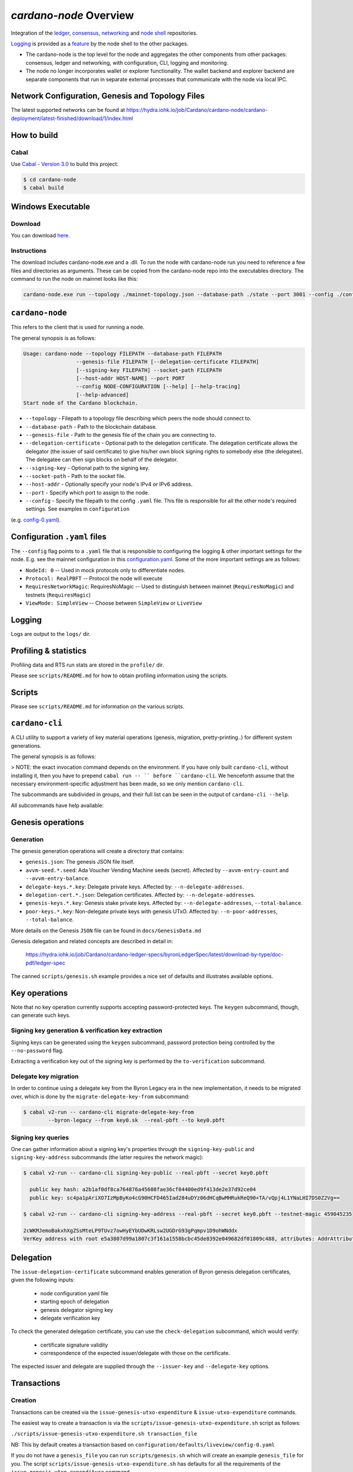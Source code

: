.. raw:: html

   <p align="center">
     <a href="https://github.com/input-output-hk/cardano-node/releases"><img src="https://img.shields.io/github/release-pre/input-output-hk/cardano-node.svg?style=for-the-badge" /></a>
     <a href="https://buildkite.com/input-output-hk/cardano-node"><img src="https://img.shields.io/buildkite/a978cbb4def7018be3d0a004127da356f4db32f1c318c1a48a/master?label=BUILD&style=for-the-badge"/></a>
   </p>

***********************
`cardano-node` Overview
***********************

Integration of the `ledger <https://github.com/input-output-hk/cardano-ledger>`_, `consensus <https://github.com/input-output-hk/ouroboros-network/tree/master/ouroboros-consensus>`_,
`networking <https://github.com/input-output-hk/ouroboros-network/tree/master/ouroboros-network>`_ and
`node shell <https://github.com/input-output-hk/cardano-shell>`_ repositories.

`Logging <https://github.com/input-output-hk/iohk-monitoring-framework>`_ is provided as a
`feature <https://github.com/input-output-hk/cardano-shell/blob/master/app/Cardano/Shell/Features/Logging.hs>`_ by the node shell to the other packages.

- The cardano-node is the top level for the node and
  aggregates the other components from other packages: consensus, ledger and
  networking, with configuration, CLI, logging and monitoring.

- The node no longer incorporates wallet or explorer functionality. The wallet
  backend and explorer backend are separate components that run in separate
  external processes that communicate with the node via local IPC.

Network Configuration, Genesis and Topology Files
=================================================

The latest supported networks can be found at `<https://hydra.iohk.io/job/Cardano/cardano-node/cardano-deployment/latest-finished/download/1/index.html>`_

How to build
============

Cabal
-----

Use `Cabal - Version 3.0 <https://www.haskell.org/cabal/>`_ to build this project:

.. code-block:: console

    $ cd cardano-node
    $ cabal build

Windows Executable
==================

Download
--------

You can download `here <https://hydra.iohk.io/job/Cardano/cardano-node/cardano-node-win64/latest-finished>`_.

Instructions
------------

The download includes cardano-node.exe and a .dll. To run the node with cardano-node run you need to reference a few files and directories as arguments. These can be copied from the cardano-node repo into the executables directory. The command to run the node on mainnet looks like this:

.. code-block:: console

    cardano-node.exe run --topology ./mainnet-topology.json --database-path ./state --port 3001 --config ./configuration-mainnet.yaml --socket-path \\.\pipe\cardano-node

``cardano-node``
================
This refers to the client that is used for running a node.

The general synopsis is as follows:

.. code-block:: console

   Usage: cardano-node --topology FILEPATH --database-path FILEPATH
                    --genesis-file FILEPATH [--delegation-certificate FILEPATH]
                    [--signing-key FILEPATH] --socket-path FILEPATH
                    [--host-addr HOST-NAME] --port PORT
                    --config NODE-CONFIGURATION [--help] [--help-tracing]
                    [--help-advanced]
   Start node of the Cardano blockchain.

* ``--topology`` - Filepath to a topology file describing which peers the node should connect to.

* ``--database-path`` - Path to the blockchain database.

* ``--genesis-file`` - Path to the genesis file of the chain you are connecting to.

* ``--delegation-certificate`` - Optional path to the delegation certificate. The delegation certificate allows the delegator (the issuer of said certificate) to give his/her own block signing rights to somebody else (the delegatee). The delegatee can then sign blocks on behalf of the delegator.

* ``--signing-key`` - Optional path to the signing key.

* ``--socket-path`` - Path to the socket file.

* ``--host-addr`` - Optionally specify your node's IPv4 or IPv6 address.

* ``--port`` - Specify which port to assign to the node.

* ``--config`` - Specify the filepath to the config ``.yaml`` file. This file is responsible for all the other node's required settings. See examples in ``configuration``
(e.g. `config-0.yaml <configuration/defaults/liveview/config-0.yaml>`_).


Configuration ``.yaml`` files
=============================

The ``--config`` flag points to a ``.yaml`` file that is responsible to configuring the logging & other important settings for the node. E.g. see the mainnet configuration in this
`configuration.yaml <https://github.com/input-output-hk/cardano-node/blob/master/configuration/defaults/byron-mainnet/configuration.yaml>`_.
Some of the more important settings are as follows:

* ``NodeId: 0``  -- Used in mock protocols only to differentiate nodes.

* ``Protocol: RealPBFT`` -- Protocol the node will execute

* ``RequiresNetworkMagic``: RequiresNoMagic -- Used to distinguish between mainnet (``RequiresNoMagic``) and testnets (``RequiresMagic``)

* ``ViewMode: SimpleView`` -- Choose between ``SimpleView`` or ``LiveView``


Logging
========

Logs are output to the ``logs/`` dir.

Profiling & statistics
======================

Profiling data and RTS run stats are stored in the ``profile/`` dir.

Please see ``scripts/README.md`` for how to obtain profiling information using the scripts.

Scripts
=======

Please see ``scripts/README.md`` for information on the various scripts.

``cardano-cli``
===============

A CLI utility to support a variety of key material operations (genesis, migration, pretty-printing..) for different system generations.

The general synopsis is as follows:

.. code-block:: console
   Usage: cardano-cli (Genesis related CMDs | Key related CMDs | Delegation related CMDs | Transaction related CMDs | Local node related CMDs)

> NOTE: the exact invocation command depends on the environment.  If you have only built ``cardano-cli``, without installing it, then you have to prepend ``cabal run -- ``
before ``cardano-cli``.  We henceforth assume that the necessary environment-specific adjustment has been made, so we only mention ``cardano-cli``.

The subcommands are subdivided in groups, and their full list can be seen in the output of ``cardano-cli --help``.

All subcommands have help available:

.. code-block:: console
   $ cabal v2-run -- cardano-cli migrate-delegate-key-from --help
   Usage: cardano-cli migrate-delegate-key-from (--byron-legacy | --bft | --praos |
                                                 --mock-pbft | --real-pbft)
                                                 --from FILEPATH
                                                (--byron-legacy | --bft | --praos |
                                                 --mock-pbft | --real-pbft)
                                                 --to FILEPATH
   Migrate a delegate key from an older version.

   Available options:
     --byron-legacy           Byron/Ouroboros Classic suite of algorithms
     --bft                    BFT consensus
     --praos                  Praos consensus
     --mock-pbft              Permissive BFT consensus with a mock ledger
     --real-pbft              Permissive BFT consensus with a real ledger
     --from FILEPATH          Signing key file to migrate.
     --byron-legacy           Byron/Ouroboros Classic suite of algorithms
     --bft                    BFT consensus
     --praos                  Praos consensus
     --mock-pbft              Permissive BFT consensus with a mock ledger
     --real-pbft              Permissive BFT consensus with a real ledger
     --to FILEPATH            Non-existent file to write the signing key to.
     -h,--help                Show this help text

Genesis operations
==================

Generation
----------

The genesis generation operations will create a directory that contains:

* ``genesis.json``:
  The genesis JSON file itself.

* ``avvm-seed.*.seed``:
  Ada Voucher Vending Machine seeds (secret). Affected by ``--avvm-entry-count`` and ``--avvm-entry-balance``.

* ``delegate-keys.*.key``:
  Delegate private keys. Affected by: ``--n-delegate-addresses``.

* ``delegation-cert.*.json``:
  Delegation certificates. Affected by: ``--n-delegate-addresses``.

* ``genesis-keys.*.key``:
  Genesis stake private keys. Affected by: ``--n-delegate-addresses``, ``--total-balance``.

* ``poor-keys.*.key``:
  Non-delegate private keys with genesis UTxO. Affected by: ``--n-poor-addresses``, ``--total-balance``.

More details on the Genesis ``JSON`` file can be found in ``docs/GenesisData.md``

Genesis delegation and related concepts are described in detail in:

  `<https://hydra.iohk.io/job/Cardano/cardano-ledger-specs/byronLedgerSpec/latest/download-by-type/doc-pdf/ledger-spec>`_

The canned ``scripts/genesis.sh`` example provides a nice set of defaults and
illustrates available options.

Key operations
==============

Note that no key operation currently supports accepting password-protected keys.
The ``keygen`` subcommand, though, can generate such keys.

Signing key generation & verification key extraction
----------------------------------------------------

Signing keys can be generated using the ``keygen`` subcommand, password protection being
controlled by the ``--no-password`` flag.

Extracting a verification key out of the signing key is performed by the ``to-verification`` subcommand.

Delegate key migration
----------------------

In order to continue using a delegate key from the Byron Legacy era in the new implementation,
it needs to be migrated over, which is done by the ``migrate-delegate-key-from`` subcommand:


.. code-block:: console

  $ cabal v2-run -- cardano-cli migrate-delegate-key-from
          --byron-legacy --from key0.sk  --real-pbft --to key0.pbft

Signing key queries
-------------------

One can gather information about a signing key's properties through the ``signing-key-public``
and ``signing-key-address`` subcommands (the latter requires the network magic):

.. code-block:: console

   $ cabal v2-run -- cardano-cli signing-key-public --real-pbft --secret key0.pbft

     public key hash: a2b1af0df8ca764876a45608fae36cf04400ed9f413de2e37d92ce04
     public key: sc4pa1pAriXO7IzMpByKo4cG90HCFD465Iad284uDYz06dHCqBwMHRukReQ90+TA/vQpj4L1YNaLHI7DS0Z2Vg==

   $ cabal v2-run -- cardano-cli signing-key-address --real-pbft --secret key0.pbft --testnet-magic 459045235

   2cWKMJemoBakxhXgZSsMteLP9TUvz7owHyEYbUDwKRLsw2UGDrG93gPqmpv1D9ohWNddx
   VerKey address with root e5a3807d99a1807c3f161a1558bcbc45de8392e049682df01809c488, attributes: AddrAttributes { derivation path: {} }

Delegation
==========

The ``issue-delegation-certificate`` subcommand enables generation of Byron genesis
delegation certificates, given the following inputs:

   - node configuration yaml file
   - starting epoch of delegation
   - genesis delegator signing key
   - delegate verification key

To check the generated delegation certificate, you can use the ``check-delegation`` subcommand,
which would verify:

   - certificate signature validity
   - correspondence of the expected issuer/delegate with those on the certificate.

The expected issuer and delegate are supplied through the ``--issuer-key`` and ``--delegate-key``
options.

Transactions
============

Creation
--------

Transactions can be created via the  ``issue-genesis-utxo-expenditure`` & ``issue-utxo-expenditure`` commands.

The easiest way to create a transaction is via the ``scripts/issue-genesis-utxo-expenditure.sh`` script as follows:

``./scripts/issue-genesis-utxo-expenditure.sh transaction_file``

NB: This by default creates a transaction based on ``configuration/defaults/liveview/config-0.yaml``

If you do not have a ``genesis_file`` you can run ``scripts/genesis.sh`` which will create an example ``genesis_file`` for you.
The script ``scripts/issue-genesis-utxo-expenditure.sh`` has defaults for all the requirements of the ``issue-genesis-utxo-expenditure`` command.

Submission
----------

The ``submit-tx`` subcommand provides the option of submitting a pre-signed
transaction, in its raw wire format (see GenTx for Byron transactions).

The canned ``scripts/submit-tx.sh`` script will submit the supplied transaction to a testnet
launched by ``scripts/shelley-testnet-liveview.sh`` script.

Issuing UTxO expenditure (genesis and regular)
----------------------------------------------

To make a transaction spending UTxO, you can either use the:

  - ``issue-genesis-utxo-expenditure``, for genesis UTxO
  - ``issue-utxo-expenditure``, for normal UTxO

subcommands directly, or, again use canned scripts that will make transactions tailored
for the aforementioned testnet cluster:

  - ``scripts/issue-genesis-utxo-expenditure.sh``.
  - ``scripts/issue-utxo-expenditure.sh``.

The script requires the target file name to write the transaction to, input TxId
(for normal UTxO), and optionally allows specifying the source txin output index,
source and target signing keys and lovelace value to send.

The target address defaults to the 1-st richman key (``configuration/delegate-keys.001.key``)
of the testnet, and lovelace amount is almost the entirety of its funds.

Local node queries
==================

You can query the tip of your local node via the ``get-tip`` command as follows

1. Open `tmux`
2. Run ``cabal build cardano-node``
3. Run ``./scripts/shelley-testnet-live.sh``
4. ``cabal exec cardano-cli -- get-tip --config configuration/defaults/liveview/config-0.yaml --socket-path socket/0``

You will see output from stdout in this format:

.. code-block:: console
   Current tip:
   Block hash: 4ab21a10e1b25e39
   Slot: 6
   Block number: 5

Update proposals
================

Update proposal creation
------------------------

A Byron update proposal can be created as follows:

.. code-block:: console
   cardano-cli -- byron node
                  create-update-proposal
                  --config NODE-CONFIGURATION
                  --signing-key FILEPATH
                  --protocol-version-major WORD16
                  --protocol-version-minor WORD16
                  --protocol-version-alt WORD8
                  --application-name STRING
                  --software-version-num WORD32
                  --system-tag STRING
                  --installer-hash HASH
                  --filepath FILEPATH
                  ..

The mandatory arguments are ``config``, ``signing-key``, ``protocol-version-major``, ``protocol-version-minor``, ``protocol-version-alt``, ``application-name``, ``software-version-num``, ``system-tag``, ``installer-hash`` and ``filepath``.

The remaining arguments are optional parameters you want to update in your update proposal.

You can also check your proposal's validity using the `Validate cbor files`_ command.

See the `Byron specification <https://hydra.iohk.io/job/Cardano/cardano-ledger-specs/byronLedgerSpec/latest/download-by-type/doc-pdf/ledger-spec>`_
for more details on update proposals.

Update proposal submission
--------------------------

You can submit your proposal using the ``submit-update-proposal`` command.

Example:

.. code-block:: console
   cardano-cli -- byron node
               submit-update-proposal
               --config configuration/defaults/mainnet/configuration.yaml
               --filepath my-update-proposal
               --socket-path socket/0

The socket path  must either be specified as an argument (``--socket-path``) or specified in the supplied config file.

See the `Byron specification <https://hydra.iohk.io/job/Cardano/cardano-ledger-specs/byronLedgerSpec/latest/download-by-type/doc-pdf/ledger-spec>`_
for more deatils on update proposals.

Update proposal voting
======================

You can create and submit byron update proposal votes with the ``create-proposal-vote`` & ``submit-proposal-vote`` commands. The following are two example commands:


Byron vote creation:

.. code-block:: console
   cabal exec cardano-cli -- byron node create-proposal-vote
                        --config configuration/defaults/liveview/config-0.yaml
                        --signing-key configuration/defaults/liveview/genesis/delegate-keys.000.key
                        --proposal-filepath ProtocolUpdateProposalFile
                        --vote-yes
                        --output-filepath UpdateProposalVoteFile

Byron vote submission:

.. code-block:: console
   cabal exec cardano-cli -- byron node submit-proposal-vote
                        --config  configuration/defaults/liveview/config-0.yaml
                        --filepath UpdateProposalVoteFile
                        --socket-path socket/node-0-socket

Development
===========

run *ghcid* with: ``ghcid -c "cabal v2-repl exe:cardano-node --reorder-goals"``

Testing
========

Cardano-Node is essentially a container which implements several components such networking, consensus, and storage. These components have individual test coverage. The node goes through integration and release testing by Devops/QA while automated CLI tests are ongoing alongside development.

Debugging
=========

Pretty printing CBOR encoded files
----------------------------------

It may be useful to print the on chain representations of blocks, delegation certificates, txs and update proposals. There are two commands that do this (for any cbor encoded file):

To pretty print as CBOR:
``cabal exec cardano-cli -- pretty-print-cbor --filepath CBOREncodedFile``

Validate cbor files
-------------------

You can validate Byron era blocks, delegation certificates, txs and update proposals with the ``validate-cbor`` command.

``cabal exec cardano-cli -- validate-cbor --byron-block 21600 --filepath CBOREncodedByronBlockFile``
